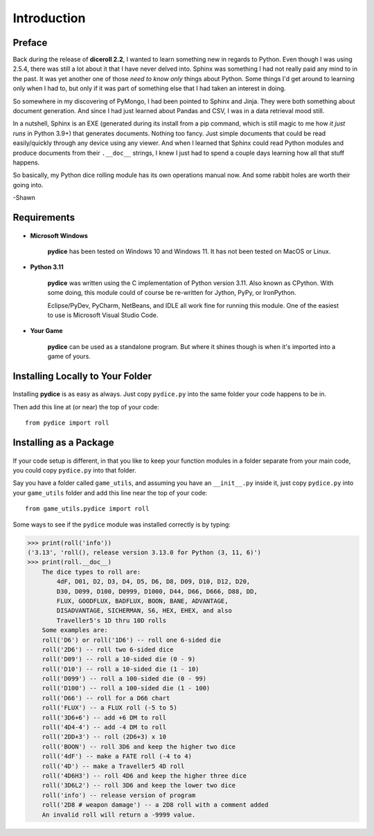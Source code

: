 **Introduction**
================

Preface
-------

Back during the release of **diceroll 2.2**, I wanted to learn something new in regards to Python. Even though I was using 2.5.4,
there was still a lot about it that I have never delved into. Sphinx was something I had not really paid any mind to
in the past. It was yet another one of those *need to know only* things about Python. Some things I'd get around to
learning only when I had to, but only if it was part of something else that I had taken an interest in doing.

So somewhere in my discovering of PyMongo, I had been pointed to Sphinx and Jinja. They were both something about document
generation. And since I had just learned about Pandas and CSV, I was in a data retrieval mood still.

In a nutshell,
Sphinx is an EXE (generated during its install from a pip command, which is still magic to me how *it just runs* in
Python 3.9+) that generates documents. Nothing too fancy. Just simple documents that could be read easily/quickly
through any device using any viewer. And when I learned that Sphinx could read Python modules and produce documents
from their ``.__doc__`` strings, I knew I just had to spend a couple days learning how all that stuff happens. 

So basically, my Python dice rolling module has its own operations manual now. And some rabbit holes are
worth their going into.

-Shawn


Requirements
------------

.. figure:: requirements.png

* **Microsoft Windows**
   
   **pydice** has been tested on Windows 10 and Windows 11.
   It has not been tested on MacOS or Linux.
   
* **Python 3.11**
   
   **pydice** was written using the C implementation of Python
   version 3.11. Also known as CPython. With some doing, this
   module could of course be re-written for Jython, PyPy, or
   IronPython.
   
   Eclipse/PyDev, PyCharm, NetBeans, and IDLE all work fine for
   running this module. One of the easiest to use is Microsoft Visual Studio Code.
   
* **Your Game**
   
   **pydice** can be used as a standalone program. But where it shines though is when it's imported into a game of yours.


Installing Locally to Your Folder
---------------------------------

.. figure:: python_file.png

Installing **pydice** is as easy as always. Just copy ``pydice.py`` into the same folder
your code happens to be in.

Then add this line at (or near) the top of your code: ::

   from pydice import roll

Installing as a Package
-----------------------

.. figure:: python_package.png

If your code setup is different, in that you like to keep your function modules in a folder separate
from your main code, you could copy ``pydice.py`` into that folder.

Say you have a folder called ``game_utils``, and assuming you have an ``__init__.py`` inside it, just copy ``pydice.py``
into your ``game_utils`` folder and add this line near the top of your code: ::

   from game_utils.pydice import roll

Some ways to see if the ``pydice`` module was installed correctly is by typing:

>>> print(roll('info'))
('3.13', 'roll(), release version 3.13.0 for Python (3, 11, 6)')
>>> print(roll.__doc__)
    The dice types to roll are:
        4dF, D01, D2, D3, D4, D5, D6, D8, D09, D10, D12, D20,
        D30, D099, D100, D0999, D1000, D44, D66, D666, D88, DD,
        FLUX, GOODFLUX, BADFLUX, BOON, BANE, ADVANTAGE,
        DISADVANTAGE, SICHERMAN, S6, HEX, EHEX, and also
        Traveller5's 1D thru 10D rolls
    Some examples are:
    roll('D6') or roll('1D6') -- roll one 6-sided die
    roll('2D6') -- roll two 6-sided dice
    roll('D09') -- roll a 10-sided die (0 - 9)
    roll('D10') -- roll a 10-sided die (1 - 10)
    roll('D099') -- roll a 100-sided die (0 - 99)
    roll('D100') -- roll a 100-sided die (1 - 100)
    roll('D66') -- roll for a D66 chart
    roll('FLUX') -- a FLUX roll (-5 to 5)
    roll('3D6+6') -- add +6 DM to roll
    roll('4D4-4') -- add -4 DM to roll
    roll('2DD+3') -- roll (2D6+3) x 10
    roll('BOON') -- roll 3D6 and keep the higher two dice
    roll('4dF') -- make a FATE roll (-4 to 4)
    roll('4D') -- make a Traveller5 4D roll
    roll('4D6H3') -- roll 4D6 and keep the higher three dice
    roll('3D6L2') -- roll 3D6 and keep the lower two dice
    roll('info') -- release version of program
    roll('2D8 # weapon damage') -- a 2D8 roll with a comment added
    An invalid roll will return a -9999 value.